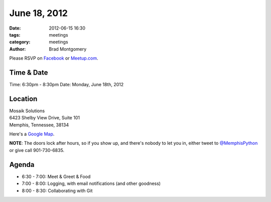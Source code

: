 June 18, 2012
#################

:date: 2012-06-15 16:30 
:tags: meetings
:category: meetings
:author: Brad Montgomery

Please RSVP on `Facebook <http://www.facebook.com/events/171660256297462/>`_ or 
`Meetup.com <http://www.meetup.com/MidsouthTechCorner/events/68044212/>`_. 

Time & Date
-----------
Time: 6:30pm - 8:30pm
Date: Monday, June 18th, 2012

Location
--------
| Mosaik Solutions
| 6423 Shelby View Drive, Suite 101 
| Memphis, Tennessee, 38134

Here's a `Google Map <http://goo.gl/X8TZ9>`_.

**NOTE**: The doors lock after hours, so if you show up, and there's nobody
to let you in, either tweet to 
`@MemphisPython <https://twitter.com/memphispython>`_ or give call 901-730-6835.

Agenda
------
* 6:30 - 7:00: Meet & Greet & Food
* 7:00 - 8:00: Logging, with email notifications (and other goodness)
* 8:00 - 8:30: Collaborating with Git
